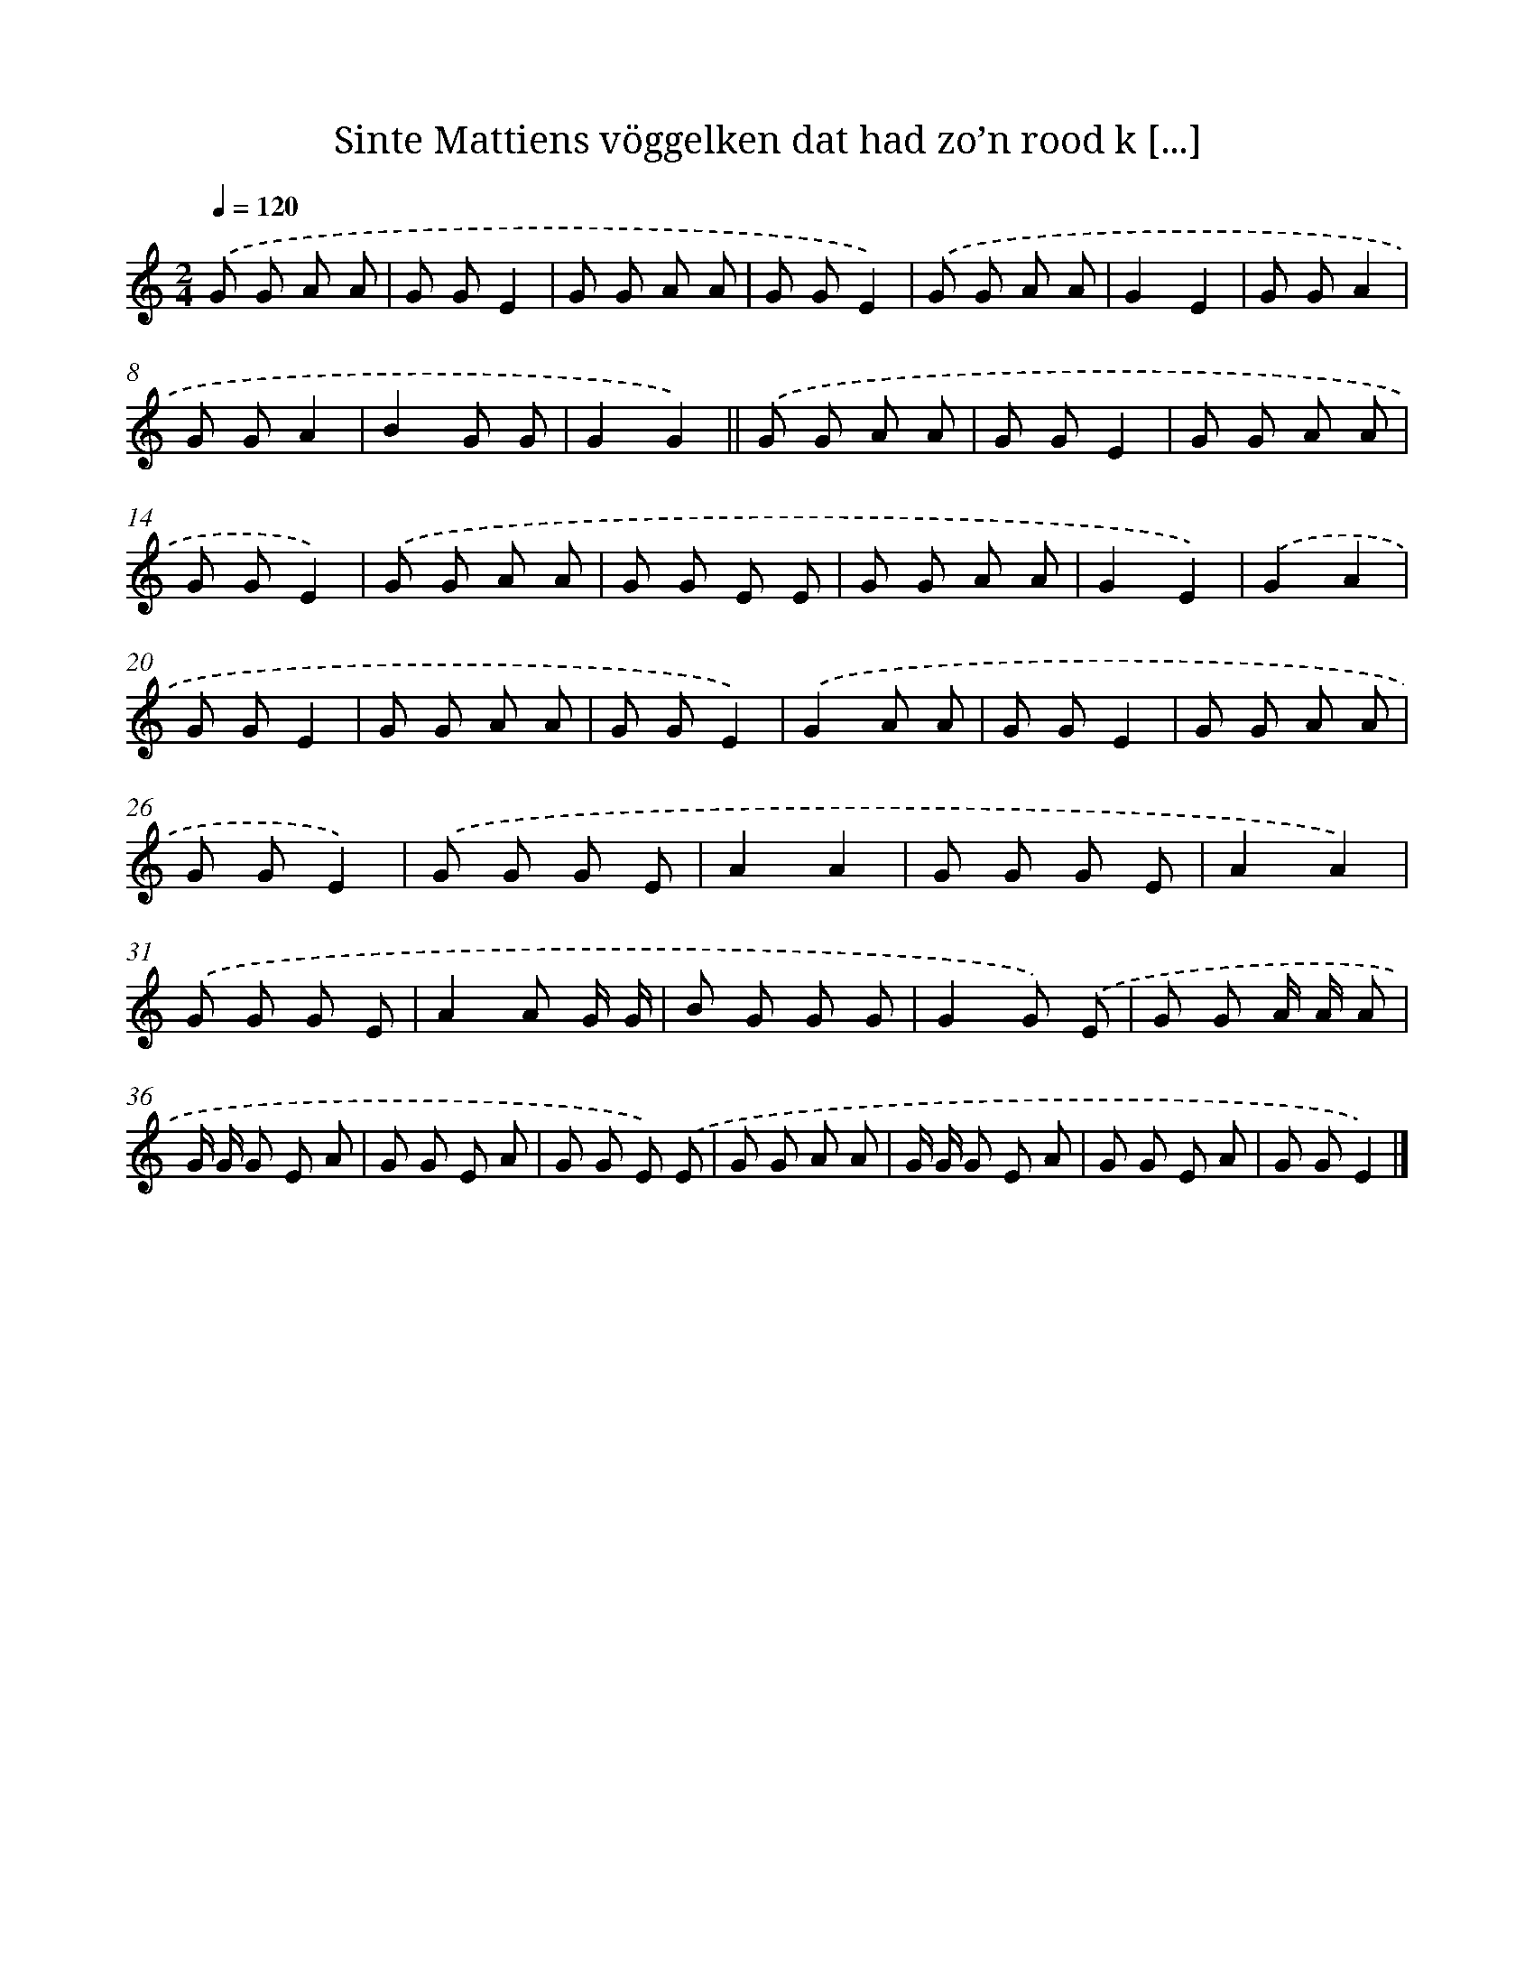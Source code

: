 X: 10508
T: Sinte Mattiens vöggelken dat had zo’n rood k [...]
%%abc-version 2.0
%%abcx-abcm2ps-target-version 5.9.1 (29 Sep 2008)
%%abc-creator hum2abc beta
%%abcx-conversion-date 2018/11/01 14:37:06
%%humdrum-veritas 2707328722
%%humdrum-veritas-data 1054564147
%%continueall 1
%%barnumbers 0
L: 1/8
M: 2/4
Q: 1/4=120
K: C clef=treble
.('G G A A |
G GE2 |
G G A A |
G GE2) |
.('G G A A |
G2E2 |
G GA2 |
G GA2 |
B2G G |
G2G2) ||
.('G G A A [I:setbarnb 12]|
G GE2 |
G G A A |
G GE2) |
.('G G A A |
G G E E |
G G A A |
G2E2) |
.('G2A2 |
G GE2 |
G G A A |
G GE2) |
.('G2A A |
G GE2 |
G G A A |
G GE2) |
.('G G G E |
A2A2 |
G G G E |
A2A2) |
.('G G G E |
A2A G/ G/ |
B G G G |
G2G) .('E |
G G A/ A/ A |
G/ G/ G E A |
G G E A |
G G E) .('E |
G G A A |
G/ G/ G E A |
G G E A |
G GE2) |]
